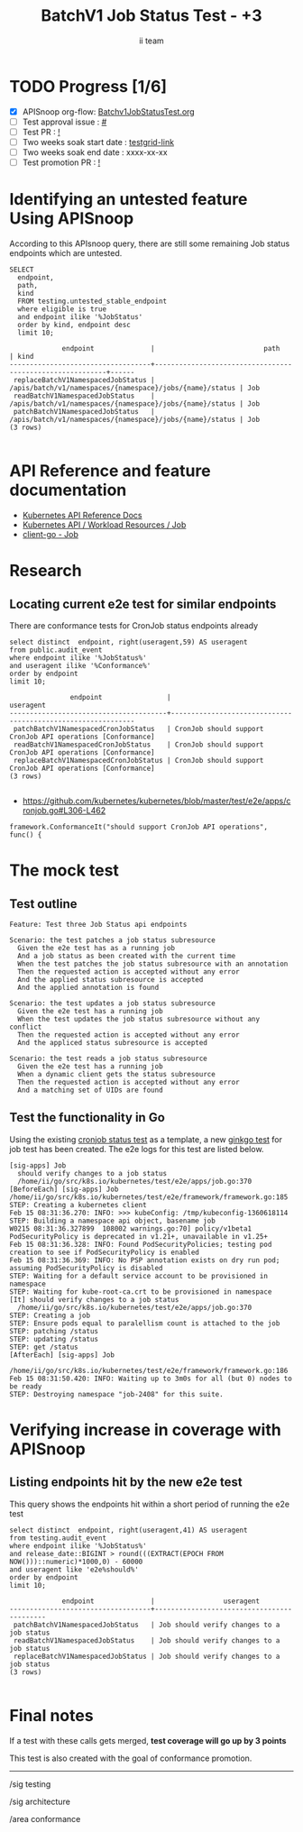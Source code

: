 # -*- ii: apisnoop; -*-
#+TITLE: BatchV1 Job Status Test - +3
#+AUTHOR: ii team
#+TODO: TODO(t) NEXT(n) IN-PROGRESS(i) BLOCKED(b) | DONE(d)
#+OPTIONS: toc:nil tags:nil todo:nil
#+EXPORT_SELECT_TAGS: export
#+PROPERTY: header-args:sql-mode :product postgres


* TODO Progress [1/6]                                                :export:
- [X] APISnoop org-flow: [[https://github.com/apisnoop/ticket-writing/blob/master/Batchv1JobStatusTest.org][Batchv1JobStatusTest.org]]
- [ ] Test approval issue : [[https://issues.k8s.io/][#]]
- [ ] Test PR : [[https://pr.k8s.io/][!]]
- [ ] Two weeks soak start date : [[https://testgrid.k8s.io/][testgrid-link]]
- [ ] Two weeks soak end date : xxxx-xx-xx
- [ ] Test promotion PR : [[https://pr.k8s.io/][!]]

* Identifying an untested feature Using APISnoop                     :export:

According to this APIsnoop query, there are still some remaining Job status endpoints which are untested.

  #+NAME: untested_stable_core_endpoints
  #+begin_src sql-mode :eval never-export :exports both :session none
    SELECT
      endpoint,
      path,
      kind
      FROM testing.untested_stable_endpoint
      where eligible is true
      and endpoint ilike '%JobStatus'
      order by kind, endpoint desc
      limit 10;
  #+end_src

  #+RESULTS: untested_stable_core_endpoints
  #+begin_SRC example
               endpoint              |                           path                           | kind
  -----------------------------------+----------------------------------------------------------+------
   replaceBatchV1NamespacedJobStatus | /apis/batch/v1/namespaces/{namespace}/jobs/{name}/status | Job
   readBatchV1NamespacedJobStatus    | /apis/batch/v1/namespaces/{namespace}/jobs/{name}/status | Job
   patchBatchV1NamespacedJobStatus   | /apis/batch/v1/namespaces/{namespace}/jobs/{name}/status | Job
  (3 rows)

  #+end_SRC

* API Reference and feature documentation                            :export:
- [[https://kubernetes.io/docs/reference/kubernetes-api/][Kubernetes API Reference Docs]]
- [[https://kubernetes.io/docs/reference/kubernetes-api/workload-resources/job-v1/][Kubernetes API / Workload Resources / Job]]
- [[https://github.com/kubernetes/client-go/blob/master/kubernetes/typed/batch/v1/job.go][client-go - Job]]

* Research                                                           :export:
** Locating current e2e test for similar endpoints

There are conformance tests for CronJob status endpoints already

#+begin_src sql-mode :eval never-export :exports both :session none
select distinct  endpoint, right(useragent,59) AS useragent
from public.audit_event
where endpoint ilike '%JobStatus%'
and useragent ilike '%Conformance%'
order by endpoint
limit 10;
#+end_src

#+RESULTS:
#+begin_SRC example
               endpoint                |                          useragent
---------------------------------------+-------------------------------------------------------------
 patchBatchV1NamespacedCronJobStatus   | CronJob should support CronJob API operations [Conformance]
 readBatchV1NamespacedCronJobStatus    | CronJob should support CronJob API operations [Conformance]
 replaceBatchV1NamespacedCronJobStatus | CronJob should support CronJob API operations [Conformance]
(3 rows)

#+end_SRC

- [[https://github.com/kubernetes/kubernetes/blob/master/test/e2e/apps/cronjob.go#L306-L462]]

#+begin_src
framework.ConformanceIt("should support CronJob API operations", func() {
#+end_src

* The mock test                                                      :export:
** Test outline

#+begin_src
Feature: Test three Job Status api endpoints

Scenario: the test patches a job status subresource
  Given the e2e test has as a running job
  And a job status as been created with the current time
  When the test patches the job status subresource with an annotation
  Then the requested action is accepted without any error
  And the applied status subresource is accepted
  And the applied annotation is found
#+end_src

#+begin_src
Scenario: the test updates a job status subresource
  Given the e2e test has a running job
  When the test updates the job status subresource without any conflict
  Then the requested action is accepted without any error
  And the appliced status subresource is accepted
#+end_src

#+begin_src
Scenario: the test reads a job status subresource
  Given the e2e test has a running job
  When a dynamic client gets the status subresource
  Then the requested action is accepted without any error
  And a matching set of UIDs are found
#+end_src

** Test the functionality in Go

Using the existing [[https://github.com/ii/kubernetes/blob/test-job-status/test/e2e/apps/job.go#L370-L425][cronjob status test]] as a template, a new [[https://github.com/ii/kubernetes/blob/test-job-status/test/e2e/apps/job.go#L370-L425][ginkgo test]] for job test has been created.
The e2e logs for this test are listed below.

#+begin_src
[sig-apps] Job
  should verify changes to a job status
  /home/ii/go/src/k8s.io/kubernetes/test/e2e/apps/job.go:370
[BeforeEach] [sig-apps] Job  /home/ii/go/src/k8s.io/kubernetes/test/e2e/framework/framework.go:185
STEP: Creating a kubernetes client
Feb 15 08:31:36.270: INFO: >>> kubeConfig: /tmp/kubeconfig-1360618114
STEP: Building a namespace api object, basename job
W0215 08:31:36.327899  108002 warnings.go:70] policy/v1beta1 PodSecurityPolicy is deprecated in v1.21+, unavailable in v1.25+
Feb 15 08:31:36.328: INFO: Found PodSecurityPolicies; testing pod creation to see if PodSecurityPolicy is enabled
Feb 15 08:31:36.369: INFO: No PSP annotation exists on dry run pod; assuming PodSecurityPolicy is disabled
STEP: Waiting for a default service account to be provisioned in namespace
STEP: Waiting for kube-root-ca.crt to be provisioned in namespace
[It] should verify changes to a job status
  /home/ii/go/src/k8s.io/kubernetes/test/e2e/apps/job.go:370
STEP: Creating a job
STEP: Ensure pods equal to paralellism count is attached to the job
STEP: patching /status
STEP: updating /status
STEP: get /status
[AfterEach] [sig-apps] Job
  /home/ii/go/src/k8s.io/kubernetes/test/e2e/framework/framework.go:186
Feb 15 08:31:50.420: INFO: Waiting up to 3m0s for all (but 0) nodes to be ready
STEP: Destroying namespace "job-2408" for this suite.
#+end_src

* Verifying increase in coverage with APISnoop                       :export:
** Listing endpoints hit by the new e2e test

This query shows the endpoints hit within a short period of running the e2e test

#+begin_src sql-mode :eval never-export :exports both :session none
select distinct  endpoint, right(useragent,41) AS useragent
from testing.audit_event
where endpoint ilike '%JobStatus%'
and release_date::BIGINT > round(((EXTRACT(EPOCH FROM NOW()))::numeric)*1000,0) - 60000
and useragent like 'e2e%should%'
order by endpoint
limit 10;
#+end_src

#+RESULTS:
#+begin_SRC example
             endpoint              |                 useragent
-----------------------------------+-------------------------------------------
 patchBatchV1NamespacedJobStatus   | Job should verify changes to a job status
 readBatchV1NamespacedJobStatus    | Job should verify changes to a job status
 replaceBatchV1NamespacedJobStatus | Job should verify changes to a job status
(3 rows)

#+end_SRC

* Final notes                                                        :export:

If a test with these calls gets merged, *test coverage will go up by 3 points*

This test is also created with the goal of conformance promotion.

-----  
/sig testing  

/sig architecture  

/area conformance  

* Options                                                       :neverexport:
** Delete all events after postgres initialization
   #+begin_src sql-mode :eval never-export :exports both :session none
   delete from audit_event where bucket = 'apisnoop' and job='live';
   #+end_src

* Footnotes                                                     :neverexport:
  :PROPERTIES:
  :CUSTOM_ID: footnotes
  :END:

